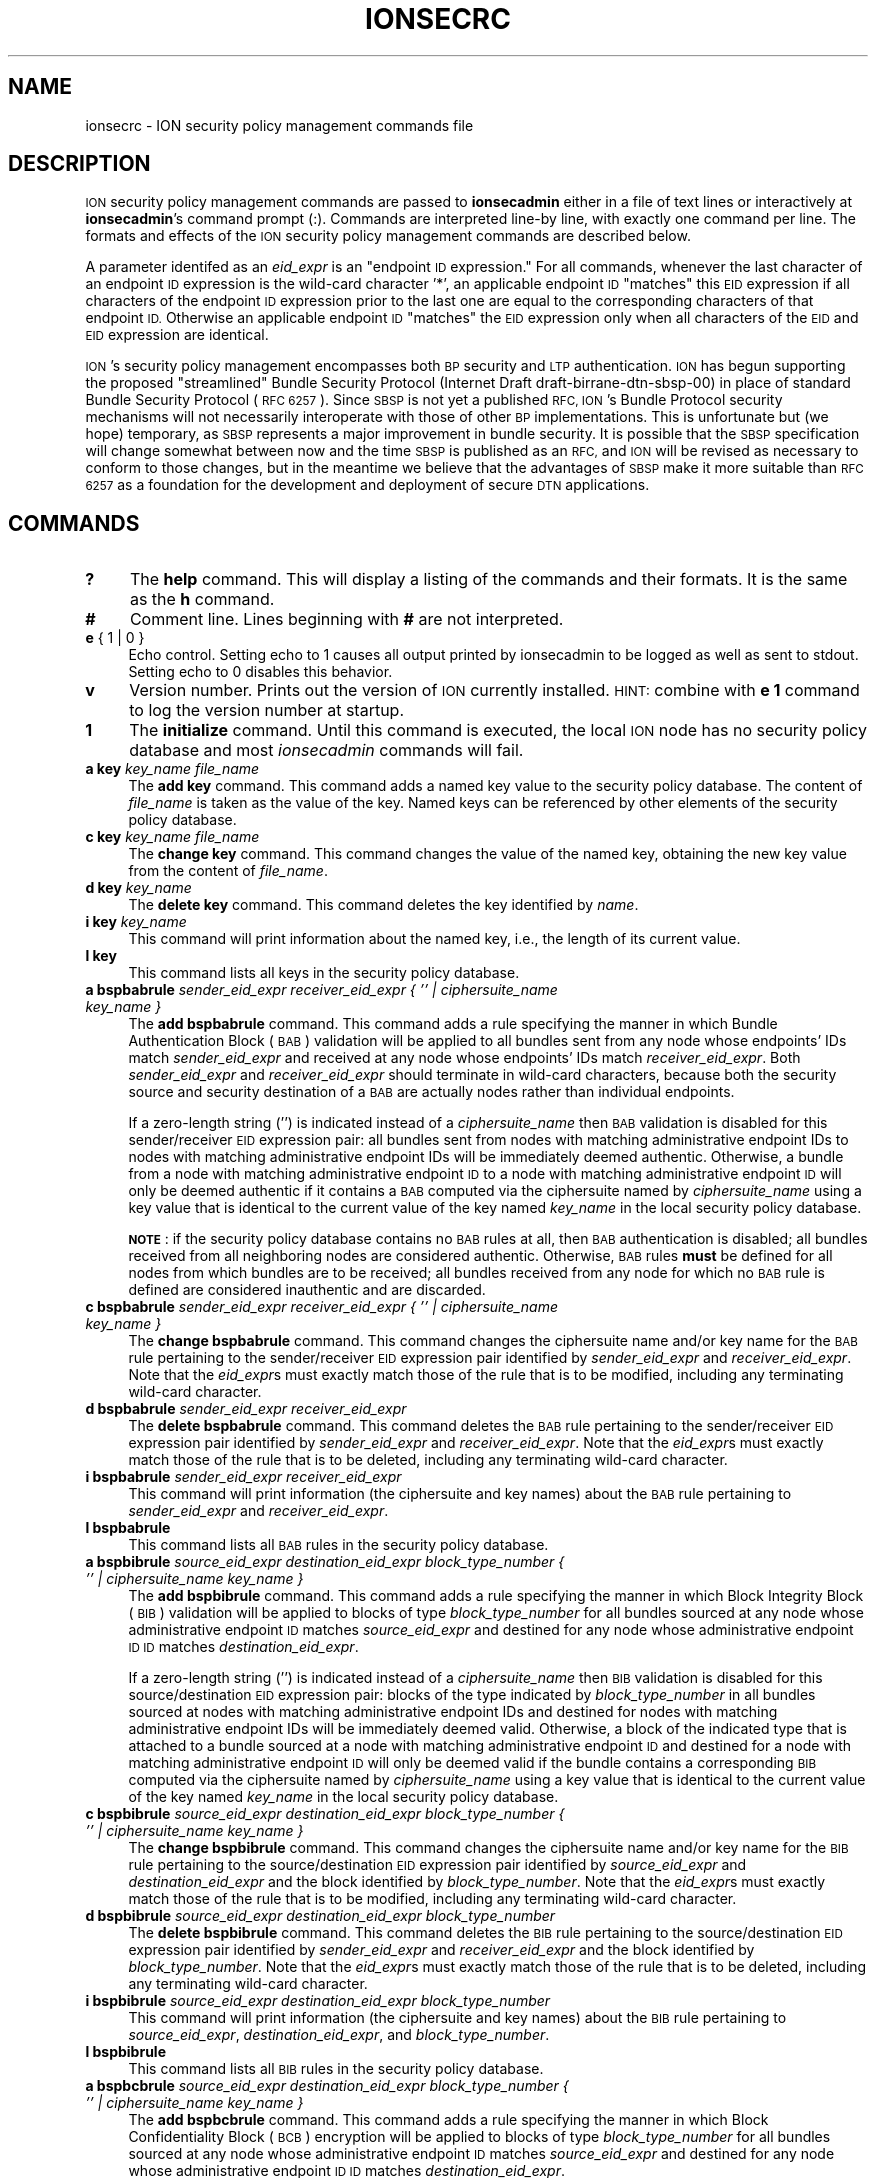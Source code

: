 .\" Automatically generated by Pod::Man 2.28 (Pod::Simple 3.29)
.\"
.\" Standard preamble:
.\" ========================================================================
.de Sp \" Vertical space (when we can't use .PP)
.if t .sp .5v
.if n .sp
..
.de Vb \" Begin verbatim text
.ft CW
.nf
.ne \\$1
..
.de Ve \" End verbatim text
.ft R
.fi
..
.\" Set up some character translations and predefined strings.  \*(-- will
.\" give an unbreakable dash, \*(PI will give pi, \*(L" will give a left
.\" double quote, and \*(R" will give a right double quote.  \*(C+ will
.\" give a nicer C++.  Capital omega is used to do unbreakable dashes and
.\" therefore won't be available.  \*(C` and \*(C' expand to `' in nroff,
.\" nothing in troff, for use with C<>.
.tr \(*W-
.ds C+ C\v'-.1v'\h'-1p'\s-2+\h'-1p'+\s0\v'.1v'\h'-1p'
.ie n \{\
.    ds -- \(*W-
.    ds PI pi
.    if (\n(.H=4u)&(1m=24u) .ds -- \(*W\h'-12u'\(*W\h'-12u'-\" diablo 10 pitch
.    if (\n(.H=4u)&(1m=20u) .ds -- \(*W\h'-12u'\(*W\h'-8u'-\"  diablo 12 pitch
.    ds L" ""
.    ds R" ""
.    ds C` ""
.    ds C' ""
'br\}
.el\{\
.    ds -- \|\(em\|
.    ds PI \(*p
.    ds L" ``
.    ds R" ''
.    ds C`
.    ds C'
'br\}
.\"
.\" Escape single quotes in literal strings from groff's Unicode transform.
.ie \n(.g .ds Aq \(aq
.el       .ds Aq '
.\"
.\" If the F register is turned on, we'll generate index entries on stderr for
.\" titles (.TH), headers (.SH), subsections (.SS), items (.Ip), and index
.\" entries marked with X<> in POD.  Of course, you'll have to process the
.\" output yourself in some meaningful fashion.
.\"
.\" Avoid warning from groff about undefined register 'F'.
.de IX
..
.nr rF 0
.if \n(.g .if rF .nr rF 1
.if (\n(rF:(\n(.g==0)) \{
.    if \nF \{
.        de IX
.        tm Index:\\$1\t\\n%\t"\\$2"
..
.        if !\nF==2 \{
.            nr % 0
.            nr F 2
.        \}
.    \}
.\}
.rr rF
.\"
.\" Accent mark definitions (@(#)ms.acc 1.5 88/02/08 SMI; from UCB 4.2).
.\" Fear.  Run.  Save yourself.  No user-serviceable parts.
.    \" fudge factors for nroff and troff
.if n \{\
.    ds #H 0
.    ds #V .8m
.    ds #F .3m
.    ds #[ \f1
.    ds #] \fP
.\}
.if t \{\
.    ds #H ((1u-(\\\\n(.fu%2u))*.13m)
.    ds #V .6m
.    ds #F 0
.    ds #[ \&
.    ds #] \&
.\}
.    \" simple accents for nroff and troff
.if n \{\
.    ds ' \&
.    ds ` \&
.    ds ^ \&
.    ds , \&
.    ds ~ ~
.    ds /
.\}
.if t \{\
.    ds ' \\k:\h'-(\\n(.wu*8/10-\*(#H)'\'\h"|\\n:u"
.    ds ` \\k:\h'-(\\n(.wu*8/10-\*(#H)'\`\h'|\\n:u'
.    ds ^ \\k:\h'-(\\n(.wu*10/11-\*(#H)'^\h'|\\n:u'
.    ds , \\k:\h'-(\\n(.wu*8/10)',\h'|\\n:u'
.    ds ~ \\k:\h'-(\\n(.wu-\*(#H-.1m)'~\h'|\\n:u'
.    ds / \\k:\h'-(\\n(.wu*8/10-\*(#H)'\z\(sl\h'|\\n:u'
.\}
.    \" troff and (daisy-wheel) nroff accents
.ds : \\k:\h'-(\\n(.wu*8/10-\*(#H+.1m+\*(#F)'\v'-\*(#V'\z.\h'.2m+\*(#F'.\h'|\\n:u'\v'\*(#V'
.ds 8 \h'\*(#H'\(*b\h'-\*(#H'
.ds o \\k:\h'-(\\n(.wu+\w'\(de'u-\*(#H)/2u'\v'-.3n'\*(#[\z\(de\v'.3n'\h'|\\n:u'\*(#]
.ds d- \h'\*(#H'\(pd\h'-\w'~'u'\v'-.25m'\f2\(hy\fP\v'.25m'\h'-\*(#H'
.ds D- D\\k:\h'-\w'D'u'\v'-.11m'\z\(hy\v'.11m'\h'|\\n:u'
.ds th \*(#[\v'.3m'\s+1I\s-1\v'-.3m'\h'-(\w'I'u*2/3)'\s-1o\s+1\*(#]
.ds Th \*(#[\s+2I\s-2\h'-\w'I'u*3/5'\v'-.3m'o\v'.3m'\*(#]
.ds ae a\h'-(\w'a'u*4/10)'e
.ds Ae A\h'-(\w'A'u*4/10)'E
.    \" corrections for vroff
.if v .ds ~ \\k:\h'-(\\n(.wu*9/10-\*(#H)'\s-2\u~\d\s+2\h'|\\n:u'
.if v .ds ^ \\k:\h'-(\\n(.wu*10/11-\*(#H)'\v'-.4m'^\v'.4m'\h'|\\n:u'
.    \" for low resolution devices (crt and lpr)
.if \n(.H>23 .if \n(.V>19 \
\{\
.    ds : e
.    ds 8 ss
.    ds o a
.    ds d- d\h'-1'\(ga
.    ds D- D\h'-1'\(hy
.    ds th \o'bp'
.    ds Th \o'LP'
.    ds ae ae
.    ds Ae AE
.\}
.rm #[ #] #H #V #F C
.\" ========================================================================
.\"
.IX Title "IONSECRC 5"
.TH IONSECRC 5 "2017-04-21" "perl v5.22.1" "ICI configuration files"
.\" For nroff, turn off justification.  Always turn off hyphenation; it makes
.\" way too many mistakes in technical documents.
.if n .ad l
.nh
.SH "NAME"
ionsecrc \- ION security policy management commands file
.SH "DESCRIPTION"
.IX Header "DESCRIPTION"
\&\s-1ION\s0 security policy management commands are passed to \fBionsecadmin\fR either
in a file of text lines or interactively at \fBionsecadmin\fR's command prompt
(:).  Commands are interpreted line-by line, with exactly one command per
line.  The formats and effects of the \s-1ION\s0 security policy management commands
are described below.
.PP
A parameter identifed as an \fIeid_expr\fR is an \*(L"endpoint \s-1ID\s0 expression.\*(R"  For
all commands, whenever the last character of an endpoint \s-1ID\s0 expression is
the wild-card character '*', an applicable endpoint \s-1ID \s0\*(L"matches\*(R" this \s-1EID\s0
expression if all characters of the endpoint \s-1ID\s0 expression prior to the last
one are equal to the corresponding characters of that endpoint \s-1ID. \s0 Otherwise
an applicable endpoint \s-1ID \s0\*(L"matches\*(R" the \s-1EID\s0 expression only when all characters
of the \s-1EID\s0 and \s-1EID\s0 expression are identical.
.PP
\&\s-1ION\s0's security policy management encompasses both \s-1BP\s0 security and \s-1LTP\s0
authentication.  \s-1ION\s0 has begun supporting the proposed \*(L"streamlined\*(R" Bundle
Security Protocol (Internet Draft draft\-birrane\-dtn\-sbsp\-00) in place of
standard Bundle Security Protocol (\s-1RFC 6257\s0).  Since \s-1SBSP\s0 is not yet a
published \s-1RFC, ION\s0's Bundle Protocol security mechanisms will not necessarily
interoperate with those of other \s-1BP\s0 implementations.  This is unfortunate but
(we hope) temporary, as \s-1SBSP\s0 represents a major improvement in bundle security.
It is possible that the \s-1SBSP\s0 specification will change somewhat between now
and the time \s-1SBSP\s0 is published as an \s-1RFC,\s0 and \s-1ION\s0 will be revised as necessary
to conform to those changes, but in the meantime we believe that the advantages
of \s-1SBSP\s0 make it more suitable than \s-1RFC 6257\s0 as a foundation for the
development and deployment of secure \s-1DTN\s0 applications.
.SH "COMMANDS"
.IX Header "COMMANDS"
.IP "\fB?\fR" 4
.IX Item "?"
The \fBhelp\fR command.  This will display a listing of the commands and their
formats.  It is the same as the \fBh\fR command.
.IP "\fB#\fR" 4
.IX Item "#"
Comment line.  Lines beginning with \fB#\fR are not interpreted.
.IP "\fBe\fR { 1 | 0 }" 4
.IX Item "e { 1 | 0 }"
Echo control.  Setting echo to 1 causes all output printed by ionsecadmin to
be logged as well as sent to stdout.  Setting echo to 0 disables this behavior.
.IP "\fBv\fR" 4
.IX Item "v"
Version number.  Prints out the version of \s-1ION\s0 currently installed.  \s-1HINT:\s0
combine with \fBe 1\fR command to log the version number at startup.
.IP "\fB1\fR" 4
.IX Item "1"
The \fBinitialize\fR command.  Until this command is executed, the local \s-1ION\s0
node has no security policy database and most \fIionsecadmin\fR commands will fail.
.IP "\fBa key\fR \fIkey_name\fR \fIfile_name\fR" 4
.IX Item "a key key_name file_name"
The \fBadd key\fR command.  This command adds a named key value to the
security policy database.  The content of \fIfile_name\fR is taken as the
value of the key.  Named keys can be referenced by other elements of the
security policy database.
.IP "\fBc key\fR \fIkey_name\fR \fIfile_name\fR" 4
.IX Item "c key key_name file_name"
The \fBchange key\fR command.  This command changes the value of the named
key, obtaining the new key value from the content of \fIfile_name\fR.
.IP "\fBd key\fR \fIkey_name\fR" 4
.IX Item "d key key_name"
The \fBdelete key\fR command.  This command deletes the key identified by \fIname\fR.
.IP "\fBi key\fR \fIkey_name\fR" 4
.IX Item "i key key_name"
This command will print information about the named key, i.e., the length of
its current value.
.IP "\fBl key\fR" 4
.IX Item "l key"
This command lists all keys in the security policy database.
.IP "\fBa bspbabrule\fR \fIsender_eid_expr\fR \fIreceiver_eid_expr\fR \fI{ '' | ciphersuite_name key_name }\fR" 4
.IX Item "a bspbabrule sender_eid_expr receiver_eid_expr { '' | ciphersuite_name key_name }"
The \fBadd bspbabrule\fR command.  This command adds a rule specifying the
manner in which Bundle Authentication Block (\s-1BAB\s0) validation will be applied
to all bundles sent from any node whose endpoints' IDs match
\&\fIsender_eid_expr\fR and received at any node whose endpoints' IDs
match \fIreceiver_eid_expr\fR.  Both \fIsender_eid_expr\fR and \fIreceiver_eid_expr\fR
should terminate in wild-card characters, because both the security source
and security destination of a \s-1BAB\s0 are actually nodes rather than individual
endpoints.
.Sp
If a zero-length string ('') is indicated instead of a \fIciphersuite_name\fR then
\&\s-1BAB\s0 validation is disabled for this sender/receiver \s-1EID\s0 expression pair: all
bundles sent from nodes with matching administrative endpoint IDs to nodes
with matching administrative endpoint IDs will be immediately deemed authentic.
Otherwise, a bundle from a node with matching administrative endpoint \s-1ID\s0 to a
node with matching administrative endpoint \s-1ID\s0 will only be deemed authentic
if it contains a \s-1BAB\s0 computed via the ciphersuite named by \fIciphersuite_name\fR
using a key value that is identical to the current value of the key named
\&\fIkey_name\fR in the local security policy database.
.Sp
\&\fB\s-1NOTE\s0\fR: if the security policy database contains no \s-1BAB\s0 rules at all, then
\&\s-1BAB\s0 authentication is disabled; all bundles received from all neighboring
nodes are considered authentic.  Otherwise, \s-1BAB\s0 rules \fBmust\fR be defined
for all nodes from which bundles are to be received; all bundles received
from any node for which no \s-1BAB\s0 rule is defined are considered inauthentic
and are discarded.
.IP "\fBc bspbabrule\fR \fIsender_eid_expr\fR \fIreceiver_eid_expr\fR \fI{ '' | ciphersuite_name key_name }\fR" 4
.IX Item "c bspbabrule sender_eid_expr receiver_eid_expr { '' | ciphersuite_name key_name }"
The \fBchange bspbabrule\fR command.  This command changes the ciphersuite
name and/or key name for the \s-1BAB\s0 rule pertaining to the sender/receiver \s-1EID\s0
expression pair identified by \fIsender_eid_expr\fR and \fIreceiver_eid_expr\fR.
Note that the \fIeid_expr\fRs must exactly match those of the rule that is to
be modified, including any terminating wild-card character.
.IP "\fBd bspbabrule\fR \fIsender_eid_expr\fR \fIreceiver_eid_expr\fR" 4
.IX Item "d bspbabrule sender_eid_expr receiver_eid_expr"
The \fBdelete bspbabrule\fR command.  This command deletes the \s-1BAB\s0 rule
pertaining to the sender/receiver \s-1EID\s0 expression pair identified by
\&\fIsender_eid_expr\fR and \fIreceiver_eid_expr\fR.  Note that the \fIeid_expr\fRs
must exactly match those of the rule that is to be deleted, including any
terminating wild-card character.
.IP "\fBi bspbabrule\fR \fIsender_eid_expr\fR \fIreceiver_eid_expr\fR" 4
.IX Item "i bspbabrule sender_eid_expr receiver_eid_expr"
This command will print information (the ciphersuite and key names) about the
\&\s-1BAB\s0 rule pertaining to \fIsender_eid_expr\fR and \fIreceiver_eid_expr\fR.
.IP "\fBl bspbabrule\fR" 4
.IX Item "l bspbabrule"
This command lists all \s-1BAB\s0 rules in the security policy database.
.IP "\fBa bspbibrule\fR \fIsource_eid_expr\fR \fIdestination_eid_expr\fR \fIblock_type_number\fR \fI{ '' | ciphersuite_name key_name }\fR" 4
.IX Item "a bspbibrule source_eid_expr destination_eid_expr block_type_number { '' | ciphersuite_name key_name }"
The \fBadd bspbibrule\fR command.  This command adds a rule specifying the
manner in which Block Integrity Block (\s-1BIB\s0) validation will be applied
to blocks of type \fIblock_type_number\fR for all bundles sourced at any node
whose administrative endpoint \s-1ID\s0 matches \fIsource_eid_expr\fR and destined for
any node whose administrative endpoint \s-1ID ID\s0 matches \fIdestination_eid_expr\fR.
.Sp
If a zero-length string ('') is indicated instead of a \fIciphersuite_name\fR
then \s-1BIB\s0 validation is disabled for this source/destination \s-1EID\s0 expression
pair: blocks of the type indicated by \fIblock_type_number\fR in all
bundles sourced at nodes with matching administrative endpoint IDs and
destined for nodes with matching administrative endpoint IDs will be
immediately deemed valid.  Otherwise, a block of the indicated type that
is attached to a bundle sourced at a node with matching administrative
endpoint \s-1ID\s0 and destined for a node with matching administrative endpoint
\&\s-1ID\s0 will only be deemed valid if the bundle contains a corresponding \s-1BIB\s0
computed via the ciphersuite named by \fIciphersuite_name\fR using a key
value that is identical to the current value of the key named \fIkey_name\fR
in the local security policy database.
.IP "\fBc bspbibrule\fR \fIsource_eid_expr\fR \fIdestination_eid_expr\fR \fIblock_type_number\fR \fI{ '' | ciphersuite_name key_name }\fR" 4
.IX Item "c bspbibrule source_eid_expr destination_eid_expr block_type_number { '' | ciphersuite_name key_name }"
The \fBchange bspbibrule\fR command.  This command changes the ciphersuite
name and/or key name for the \s-1BIB\s0 rule pertaining to the source/destination \s-1EID\s0
expression pair identified by \fIsource_eid_expr\fR and \fIdestination_eid_expr\fR
and the block identified by \fIblock_type_number\fR.
Note that the \fIeid_expr\fRs must exactly match those of the rule that is to
be modified, including any terminating wild-card character.
.IP "\fBd bspbibrule\fR \fIsource_eid_expr\fR \fIdestination_eid_expr\fR \fIblock_type_number\fR" 4
.IX Item "d bspbibrule source_eid_expr destination_eid_expr block_type_number"
The \fBdelete bspbibrule\fR command.  This command deletes the \s-1BIB\s0 rule
pertaining to the source/destination \s-1EID\s0 expression pair identified by
\&\fIsender_eid_expr\fR and \fIreceiver_eid_expr\fR and the block identified by
\&\fIblock_type_number\fR.  Note that the \fIeid_expr\fRs
must exactly match those of the rule that is to be deleted, including any
terminating wild-card character.
.IP "\fBi bspbibrule\fR \fIsource_eid_expr\fR \fIdestination_eid_expr\fR \fIblock_type_number\fR" 4
.IX Item "i bspbibrule source_eid_expr destination_eid_expr block_type_number"
This command will print information (the ciphersuite and key names) about the
\&\s-1BIB\s0 rule pertaining to \fIsource_eid_expr\fR, \fIdestination_eid_expr\fR, and
\&\fIblock_type_number\fR.
.IP "\fBl bspbibrule\fR" 4
.IX Item "l bspbibrule"
This command lists all \s-1BIB\s0 rules in the security policy database.
.IP "\fBa bspbcbrule\fR \fIsource_eid_expr\fR \fIdestination_eid_expr\fR \fIblock_type_number\fR \fI{ '' | ciphersuite_name key_name }\fR" 4
.IX Item "a bspbcbrule source_eid_expr destination_eid_expr block_type_number { '' | ciphersuite_name key_name }"
The \fBadd bspbcbrule\fR command.  This command adds a rule specifying the
manner in which Block Confidentiality Block (\s-1BCB\s0) encryption will be applied
to blocks of type \fIblock_type_number\fR for all bundles sourced at any node
whose administrative endpoint \s-1ID\s0 matches \fIsource_eid_expr\fR and destined for
any node whose administrative endpoint \s-1ID ID\s0 matches \fIdestination_eid_expr\fR.
.Sp
If a zero-length string ('') is indicated instead of a \fIciphersuite_name\fR
then \s-1BCB\s0 encryption is disabled for this source/destination \s-1EID\s0 expression
pair: blocks of the type indicated by \fIblock_type_number\fR in all
bundles sourced at nodes with matching administrative endpoint IDs and
destined for nodes with matching administrative endpoint IDs will be
sent in plain text.  Otherwise, a block of the indicated type that
is attached to a bundle sourced at a node with matching administrative
endpoint \s-1ID\s0 and destined for a node with matching administrative endpoint
\&\s-1ID\s0 can only be deemed decrypted if the bundle contains a corresponding \s-1BCB\s0
computed via the ciphersuite named by \fIciphersuite_name\fR using a key
value that is identical to the current value of the key named \fIkey_name\fR
in the local security policy database.
.IP "\fBc bspbcbrule\fR \fIsource_eid_expr\fR \fIdestination_eid_expr\fR \fIblock_type_number\fR \fI{ '' | ciphersuite_name key_name }\fR" 4
.IX Item "c bspbcbrule source_eid_expr destination_eid_expr block_type_number { '' | ciphersuite_name key_name }"
The \fBchange bspbcbrule\fR command.  This command changes the ciphersuite
name and/or key name for the \s-1BCB\s0 rule pertaining to the source/destination \s-1EID\s0
expression pair identified by \fIsource_eid_expr\fR and \fIdestination_eid_expr\fR
and the block identified by \fIblock_type_number\fR.
Note that the \fIeid_expr\fRs must exactly match those of the rule that is to
be modified, including any terminating wild-card character.
.IP "\fBd bspbcbrule\fR \fIsource_eid_expr\fR \fIdestination_eid_expr\fR \fIblock_type_number\fR" 4
.IX Item "d bspbcbrule source_eid_expr destination_eid_expr block_type_number"
The \fBdelete bspbcbrule\fR command.  This command deletes the \s-1BCB\s0 rule
pertaining to the source/destination \s-1EID\s0 expression pair identified by
\&\fIsender_eid_expr\fR and \fIreceiver_eid_expr\fR and the block identified by
\&\fIblock_type_number\fR.  Note that the \fIeid_expr\fRs
must exactly match those of the rule that is to be deleted, including any
terminating wild-card character.
.IP "\fBi bspbcbrule\fR \fIsource_eid_expr\fR \fIdestination_eid_expr\fR \fIblock_type_number\fR" 4
.IX Item "i bspbcbrule source_eid_expr destination_eid_expr block_type_number"
This command will print information (the ciphersuite and key names) about the
\&\s-1BCB\s0 rule pertaining to \fIsource_eid_expr\fR, \fIdestination_eid_expr\fR, and
\&\fIblock_type_number\fR.
.IP "\fBl bspbcbrule\fR" 4
.IX Item "l bspbcbrule"
This command lists all \s-1BCB\s0 rules in the security policy database.
.IP "\fBa ltprecvauthrule\fR \fIltp_engine_id\fR \fIciphersuite_nbr\fR \fI[key_name]\fR" 4
.IX Item "a ltprecvauthrule ltp_engine_id ciphersuite_nbr [key_name]"
The \fBadd ltprecvauthrule\fR command.  This command adds a rule specifying the
manner in which \s-1LTP\s0 segment authentication will be applied to \s-1LTP\s0 segments
received from the indicated \s-1LTP\s0 engine.
.Sp
A segment from the indicated \s-1LTP\s0 engine will only be deemed authentic if it
contains an authentication extension computed via the ciphersuite identified
by \fIciphersuite_nbr\fR using the applicable key value.  If \fIciphersuite_nbr\fR
is 255 then the applicable key value is a hard-coded constant and \fIkey_name\fR
must be omitted; otherwise \fIkey_name\fR is required and the applicable key
value is the current value of the key named \fIkey_name\fR in the local security
policy database.
.Sp
Valid values of \fIciphersuite_nbr\fR are:
.RS 4
.Sp
.RS 4
0: \s-1HMAC\-SHA1\-80
1: RSA\-SHA256
255: NULL\s0
.RE
.RE
.RS 4
.RE
.IP "\fBc ltprecvauthrule\fR \fIltp_engine_id\fR \fIciphersuite_nbr\fR \fI[key_name]\fR" 4
.IX Item "c ltprecvauthrule ltp_engine_id ciphersuite_nbr [key_name]"
The \fBchange ltprecvauthrule\fR command.  This command changes the parameters
of the \s-1LTP\s0 segment authentication rule for the indicated \s-1LTP\s0 engine.
.IP "\fBd ltprecvauthrule\fR \fIltp_engine_id\fR" 4
.IX Item "d ltprecvauthrule ltp_engine_id"
The \fBdelete ltprecvauthrule\fR command.  This command deletes the \s-1LTP\s0 segment
authentication rule for the indicated \s-1LTP\s0 engine.
.IP "\fBi ltprecvauthrule\fR \fIltp_engine_id\fR" 4
.IX Item "i ltprecvauthrule ltp_engine_id"
This command will print information (the \s-1LTP\s0 engine id, ciphersuite
number, and key name) about the \s-1LTP\s0 segment authentication rule for the
indicated \s-1LTP\s0 engine.
.IP "\fBl ltprecvauthrule\fR" 4
.IX Item "l ltprecvauthrule"
This command lists all \s-1LTP\s0 segment authentication rules in the security policy
database.
.IP "\fBa ltpxmitauthrule\fR \fIltp_engine_id\fR \fIciphersuite_nbr\fR \fI[key_name]\fR" 4
.IX Item "a ltpxmitauthrule ltp_engine_id ciphersuite_nbr [key_name]"
The \fBadd ltpxmitauthrule\fR command.  This command adds a rule specifying the
manner in which \s-1LTP\s0 segments transmitted to the indicated \s-1LTP\s0 engine must be
signed.
.Sp
Signing a segment destined for the indicated \s-1LTP\s0 engine entails computing an
authentication extension via the ciphersuite identified by \fIciphersuite_nbr\fR
using the applicable key value.  If \fIciphersuite_nbr\fR is 255 then the
applicable key value is a hard-coded constant and \fIkey_name\fR must be
omitted; otherwise \fIkey_name\fR is required and the applicable key
value is the current value of the key named \fIkey_name\fR in the local security
policy database.
.Sp
Valid values of \fIciphersuite_nbr\fR are:
.RS 4
.Sp
.RS 4
0: \s-1HMAC_SHA1\-80
1: RSA_SHA256
255: NULL\s0
.RE
.RE
.RS 4
.RE
.IP "\fBc ltpxmitauthrule\fR \fIltp_engine_id\fR \fIciphersuite_nbr\fR \fI[key_name]\fR" 4
.IX Item "c ltpxmitauthrule ltp_engine_id ciphersuite_nbr [key_name]"
The \fBchange ltpxmitauthrule\fR command.  This command changes the parameters
of the \s-1LTP\s0 segment signing rule for the indicated \s-1LTP\s0 engine.
.IP "\fBd ltpxmitauthrule\fR \fIltp_engine_id\fR" 4
.IX Item "d ltpxmitauthrule ltp_engine_id"
The \fBdelete ltpxmitauthrule\fR command.  This command deletes the \s-1LTP\s0 segment
signing rule for the indicated \s-1LTP\s0 engine.
.IP "\fBi ltpxmitauthrule\fR \fIltp_engine_id\fR" 4
.IX Item "i ltpxmitauthrule ltp_engine_id"
This command will print information (the \s-1LTP\s0 engine id, ciphersuite
number, and key name) about the \s-1LTP\s0 segment signing rule for the indicated
\&\s-1LTP\s0 engine.
.IP "\fBl ltpxmitauthrule\fR" 4
.IX Item "l ltpxmitauthrule"
This command lists all \s-1LTP\s0 segment signing rules in the security policy
database.
.IP "\fBx\fR \fI[ { ~ | sender_eid_expr } [ { ~ | receiver_eid_expr} [ { ~ | bab | pib | pcb | esb } ] ] ]\fR" 4
.IX Item "x [ { ~ | sender_eid_expr } [ { ~ | receiver_eid_expr} [ { ~ | bab | pib | pcb | esb } ] ] ]"
This command will clear all rules for the indicated type of bundle security
block between the indicated security source and security destination.  If
block type is omitted it defaults to \fB~\fR signifying \*(L"all \s-1BSP\s0 blocks\*(R".  If
both block type and security destination are omitted, security destination
defaults to \fB~\fR signifying \*(L"all \s-1BSP\s0 security destinations\*(R".  If all three
command-line parameters are omitted, then security source defaults to \fB~\fR
signifying \*(L"all \s-1BSP\s0 security sources\*(R".
.IP "\fBh\fR" 4
.IX Item "h"
The \fBhelp\fR command.  This will display a listing of the commands and their
formats.  It is the same as the \fB?\fR command.
.SH "EXAMPLES"
.IX Header "EXAMPLES"
.IP "a key \s-1BABKEY \s0./babkey.txt" 4
.IX Item "a key BABKEY ./babkey.txt"
Adds a new key named \*(L"\s-1BABKEY\*(R"\s0 whose value is the content of the file
\&\*(L"./babkey.txt\*(R".
.IP "a bspbabrule ipn:19.* ipn:11.* \s-1HMAC_SHA1 BABKEY\s0" 4
.IX Item "a bspbabrule ipn:19.* ipn:11.* HMAC_SHA1 BABKEY"
Adds a \s-1BAB\s0 rule requiring that all bundles sent from node number 19 to node
number 11 contain Bundle Authentication Blocks computed via the \s-1HMAC_SHA1\s0
ciphersuite using a key value that is identical to the current value of the
key named \*(L"\s-1BABKEY\*(R"\s0 in the local security policy database.
.IP "c bspbabrule ipn:19.* ipn:11.* ''" 4
.IX Item "c bspbabrule ipn:19.* ipn:11.* ''"
Changes the \s-1BAB\s0 rule pertaining to all bundles sent from node number 19 to
node number 11.  \s-1BAB\s0 checking is disabled; these bundles will be automatically
deemed authentic.
.SH "SEE ALSO"
.IX Header "SEE ALSO"
\&\fIionsecadmin\fR\|(1)

